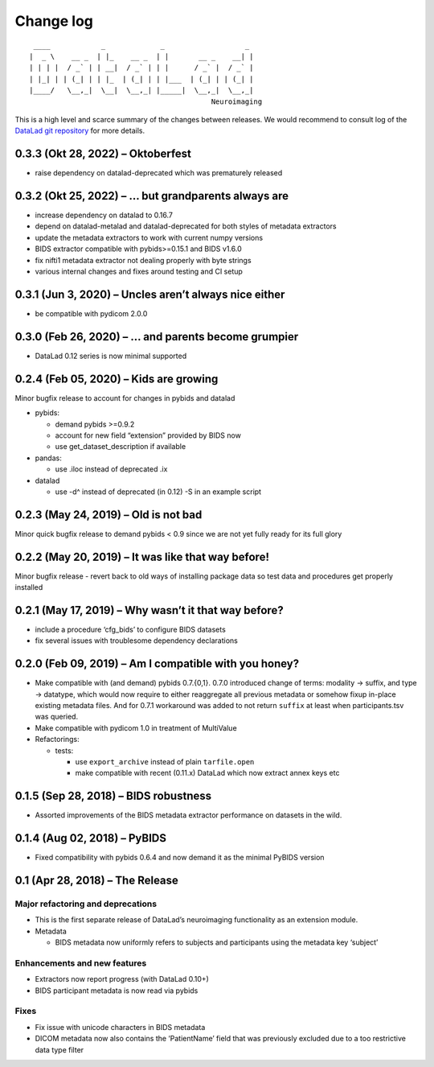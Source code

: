 .. This file is auto-converted from CHANGELOG.md (make update-changelog) -- do not edit

Change log
**********
::

    ____            _             _                   _ 
   |  _ \    __ _  | |_    __ _  | |       __ _    __| |
   | | | |  / _` | | __|  / _` | | |      / _` |  / _` |
   | |_| | | (_| | | |_  | (_| | | |___  | (_| | | (_| |
   |____/   \__,_|  \__|  \__,_| |_____|  \__,_|  \__,_|
                                              Neuroimaging

This is a high level and scarce summary of the changes between releases.
We would recommend to consult log of the `DataLad git
repository <http://github.com/datalad/datalad-neuroimaging>`__ for more
details.

0.3.3 (Okt 28, 2022) – Oktoberfest
----------------------------------

-  raise dependency on datalad-deprecated which was prematurely released

0.3.2 (Okt 25, 2022) – … but grandparents always are
----------------------------------------------------

-  increase dependency on datalad to 0.16.7
-  depend on datalad-metalad and datalad-deprecated for both styles of
   metadata extractors
-  update the metadata extractors to work with current numpy versions
-  BIDS extractor compatible with pybids>=0.15.1 and BIDS v1.6.0
-  fix nifti1 metadata extractor not dealing properly with byte strings
-  various internal changes and fixes around testing and CI setup

0.3.1 (Jun 3, 2020) – Uncles aren’t always nice either
------------------------------------------------------

-  be compatible with pydicom 2.0.0

0.3.0 (Feb 26, 2020) – … and parents become grumpier
----------------------------------------------------

-  DataLad 0.12 series is now minimal supported

0.2.4 (Feb 05, 2020) – Kids are growing
---------------------------------------

Minor bugfix release to account for changes in pybids and datalad

-  pybids:

   -  demand pybids >=0.9.2
   -  account for new field “extension” provided by BIDS now
   -  use get_dataset_description if available

-  pandas:

   -  use .iloc instead of deprecated .ix

-  datalad

   -  use -d^ instead of deprecated (in 0.12) -S in an example script

0.2.3 (May 24, 2019) – Old is not bad
-------------------------------------

Minor quick bugfix release to demand pybids < 0.9 since we are not yet
fully ready for its full glory

0.2.2 (May 20, 2019) – It was like that way before!
---------------------------------------------------

Minor bugfix release - revert back to old ways of installing package
data so test data and procedures get properly installed

0.2.1 (May 17, 2019) – Why wasn’t it that way before?
-----------------------------------------------------

-  include a procedure ‘cfg_bids’ to configure BIDS datasets
-  fix several issues with troublesome dependency declarations

0.2.0 (Feb 09, 2019) – Am I compatible with you honey?
------------------------------------------------------

-  Make compatible with (and demand) pybids 0.7.{0,1}. 0.7.0 introduced
   change of terms: modality -> suffix, and type -> datatype, which
   would now require to either reaggregate all previous metadata or
   somehow fixup in-place existing metadata files. And for 0.7.1
   workaround was added to not return ``suffix`` at least when
   participants.tsv was queried.
-  Make compatible with pydicom 1.0 in treatment of MultiValue
-  Refactorings:

   -  tests:

      -  use ``export_archive`` instead of plain ``tarfile.open``
      -  make compatible with recent (0.11.x) DataLad which now extract
         annex keys etc

0.1.5 (Sep 28, 2018) – BIDS robustness
--------------------------------------

-  Assorted improvements of the BIDS metadata extractor performance on
   datasets in the wild.

0.1.4 (Aug 02, 2018) – PyBIDS
-----------------------------

-  Fixed compatibility with pybids 0.6.4 and now demand it as the
   minimal PyBIDS version

0.1 (Apr 28, 2018) – The Release
--------------------------------

Major refactoring and deprecations
~~~~~~~~~~~~~~~~~~~~~~~~~~~~~~~~~~

-  This is the first separate release of DataLad’s neuroimaging
   functionality as an extension module.
-  Metadata

   -  BIDS metadata now uniformly refers to subjects and participants
      using the metadata key ‘subject’

Enhancements and new features
~~~~~~~~~~~~~~~~~~~~~~~~~~~~~

-  Extractors now report progress (with DataLad 0.10+)
-  BIDS participant metadata is now read via pybids

Fixes
~~~~~

-  Fix issue with unicode characters in BIDS metadata
-  DICOM metadata now also contains the ‘PatientName’ field that was
   previously excluded due to a too restrictive data type filter
